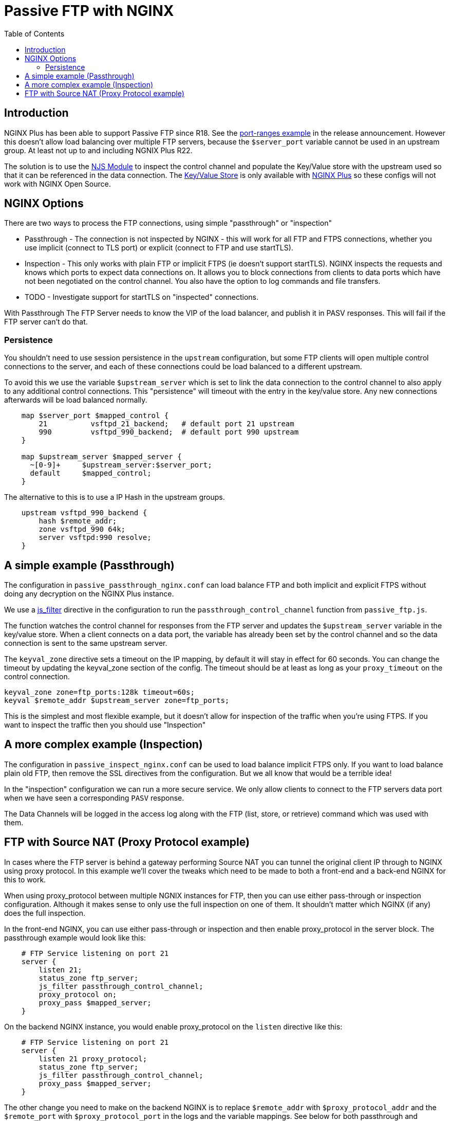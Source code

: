 = Passive FTP with NGINX
:showtitle:
:toc: left

== Introduction

NGINX Plus has been able to support Passive FTP since R18. See the https://www.nginx.com/blog/nginx-plus-r18-released[port-ranges example] in the release announcement. However this doesn't 
allow load balancing over multiple FTP servers, because the `$server_port` variable cannot be 
used in an upstream group. At least not up to and including NGNIX Plus R22.

The solution is to use the https://nginx.org/en/docs/njs/[NJS Module] to inspect the control channel
and populate the Key/Value store with the upstream used so that it can be referenced in the data 
connection. The http://nginx.org/en/docs/http/ngx_http_keyval_module.html[Key/Value Store]
is only available with https://www.nginx.com/products/nginx/[NGINX Plus] so these configs will not work
with NGINX Open Source.

== NGINX Options

There are two ways to process the FTP connections, using simple "passthrough" or "inspection"

* Passthrough - The connection is not inspected by NGINX - this will work for all FTP and
FTPS connections, whether you use implicit (connect to TLS port) or explicit (connect to FTP and use
startTLS). 

* Inspection - This only works with plain FTP or implicit FTPS (ie doesn't support startTLS).
NGINX inspects the requests and knows which ports to expect data connections on. It allows you to block 
connections from clients to data ports which have not been negotiated on the control channel. You also have the option to log commands and file transfers.

* TODO - Investigate support for startTLS on "inspected" connections. 

****
With Passthrough The FTP Server needs to know the VIP of the load balancer, and publish it in PASV
responses. This will fail if the FTP server can't do that.
****

=== Persistence

You shouldn't need to use session persistence in the `upstream` configuration, but some FTP clients will
open multiple control connections to the server, and each of these connections could be load balanced to a
different upstream.

To avoid this we use the variable `$upstream_server` which is set to link the data connection to the 
control channel to also apply to any additional control connections. This "persistence" will timeout
with the entry in the key/value store. Any new connections afterwards will be load balanced normally.

----
    map $server_port $mapped_control {
        21          vsftpd_21_backend;   # default port 21 upstream
        990         vsftpd_990_backend;  # default port 990 upstream
    }

    map $upstream_server $mapped_server {
      ~[0-9]+     $upstream_server:$server_port;
      default     $mapped_control;
    } 
----

The alternative to this is to use a IP Hash in the upstream groups.

----
    upstream vsftpd_990_backend {
        hash $remote_addr;
        zone vsftpd_990 64k;
        server vsftpd:990 resolve;
    }   
----


== A simple example (Passthrough)

The configuration in `passive_passthrough_nginx.conf` can load balance FTP and both implicit and explicit FTPS
without doing any decryption on the NGINX Plus instance. 

We use a https://nginx.org/en/docs/stream/ngx_stream_js_module.html[js_filter] directive in the configuration to run the `passthrough_control_channel` function from `passive_ftp.js`.

The function watches the control channel for responses from the FTP server and updates the
`$upstream_server` variable in the key/value store. When a client connects on a data port, the variable has
already been set by the control channel and so the data connection is sent to the same upstream server.

The `keyval_zone` directive sets a timeout on the IP mapping, by default it will stay in effect for 60 seconds.
You can change the timeout by updating the keyval_zone section of the config. The timeout should be at least as
long as your `proxy_timeout` on the control connection.

----
keyval_zone zone=ftp_ports:128k timeout=60s;
keyval $remote_addr $upstream_server zone=ftp_ports;
----

This is the simplest and most flexible example, but it doesn't allow for inspection of the traffic when you're using FTPS. If you want to inspect the traffic then you should use "Inspection"

== A more complex example (Inspection)

The configuration in `passive_inspect_nginx.conf` can be used to load balance implicit FTPS only. If you want to
load balance plain old FTP, then remove the SSL directives from the configuration. But we all know that would be
a terrible idea!

In the "inspection" configuration we can run a more secure service. We only allow clients to connect to the FTP
servers data port when we have seen a corresponding `PASV` response.

The Data Channels will be logged in the access log along with the FTP (list, store, or retrieve) command which
was used with them.

== FTP with Source NAT (Proxy Protocol example)

In cases where the FTP server is behind a gateway performing Source NAT you can tunnel the original client IP
through to NGINX using proxy protocol. In this example we'll cover the tweaks which need to be made to both a
front-end and a back-end NGINX for this to work. 

When using proxy_protocol between multiple NGNIX instances for FTP, then you can use either pass-through or
inspection configuration. Although it makes sense to only use the full inspection on one of them. It shouldn't
matter which NGINX (if any) does the full inspection.

In the front-end NGINX, you can use either pass-through or inspection and then enable proxy_protocol in the
server block. The passthrough example would look like this:

----
    # FTP Service listening on port 21
    server {
        listen 21;
        status_zone ftp_server;
        js_filter passthrough_control_channel;
        proxy_protocol on;
        proxy_pass $mapped_server;
    }
----

On the backend NGINX instance, you would enable proxy_protocol on the `listen` directive like this:

----
    # FTP Service listening on port 21
    server {
        listen 21 proxy_protocol;
        status_zone ftp_server;
        js_filter passthrough_control_channel;
        proxy_pass $mapped_server;
    }
----

The other change you need to make on the backend NGINX is to replace `$remote_addr` with `$proxy_protocol_addr`
and the `$remote_port` with `$proxy_protocol_port` in the logs and the variable mappings. See below for both
passthrough and inspection examples:

.passthrough log
----
    log_format basic 'FTP: $server_addr $server_port $remote_addr [ $time_local ] '
                 '( $proxy_protocol_addr -> $upstream_server ) '
                 '$protocol $status $bytes_sent $bytes_received '
                 '$session_time';

----

.inspection log
----
    log_format basic 'FTP: $server_addr $server_port $remote_addr [ $time_local ] '
                 '( $proxy_protocol_addr -> $mapped_server ) "$data_xfer" '
                 '$protocol $status $bytes_sent $bytes_received '
                 '$session_time';
----

.pass-through keyvals
----
    keyval $proxy_protocol_addr $upstream_server zone=ftp_ports;
----

.inspection keyvals
----
    keyval "$proxy_protocol_addr:$proxy_protocol_port" $data_port zone=ftp_ports;
    keyval "$proxy_protocol_addr:$data_port" $upstream_socket zone=ftp_ports;
    keyval "$proxy_protocol_addr:$data_port:xfer" $xfer zone=ftp_ports;

    keyval "$proxy_protocol_addr:$server_port" $data_server zone=ftp_ports;
    keyval "$proxy_protocol_addr:$server_port:xfer" $data_xfer zone=ftp_ports

    keyval "$proxy_protocol_addr" $upstream_server zone=ftp_ports;
----

With these changes you can use either pass-through or inspection methods on the front-end and back-end NGINX
instances.

:wq

